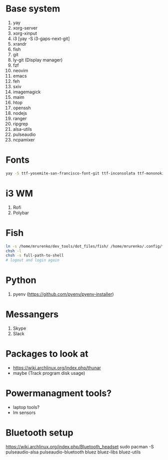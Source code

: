 * Base system
1. yay
2. xorg-server
3. xorg-xinput
4. i3          [yay -S i3-gaps-next-git]
5. xrandr
6. fish
7. git
8. ly-git      (Display manager)
9. fzf
10. neovim
11. emacs
12. feh
12. sxiv
13. imagemagick
14. maim
15. htop
16. openssh
17. nodejs
18. ranger
19. ripgrep
20. alsa-utils
21. pulseaudio
22. ncpamixer
* Fonts
#+NAME: Fonts
#+BEGIN_SRC sh
  yay -S ttf-yosemite-san-francisco-font-git ttf-inconsolata ttf-mononoki
#+END_SRC
* i3 WM
1. Rofi
2. Polybar
* Fish
#+NAME: install
#+BEGIN_SRC sh
  ln -s /home/mrurenko/dev_tools/dot_files/fish/ /home/mrurenko/.config/fish/
  chsh -l
  chsh -s full-path-to-shell
  # logout and login again
#+END_SRC
* Python
1. pyenv (https://github.com/pyenv/pyenv-installer)
* Messangers
1. Skype
2. Slack

* Packages to look at
- https://wiki.archlinux.org/index.php/thunar
- maybe (Track program disk usage)
* Powermanagment tools?
- laptop tools?
- lm sensors
* Bluetooth setup
https://wiki.archlinux.org/index.php/Bluetooth_headset
sudo pacman -S pulseaudio-alsa pulseaudio-bluetooth bluez bluez-libs bluez-utils
